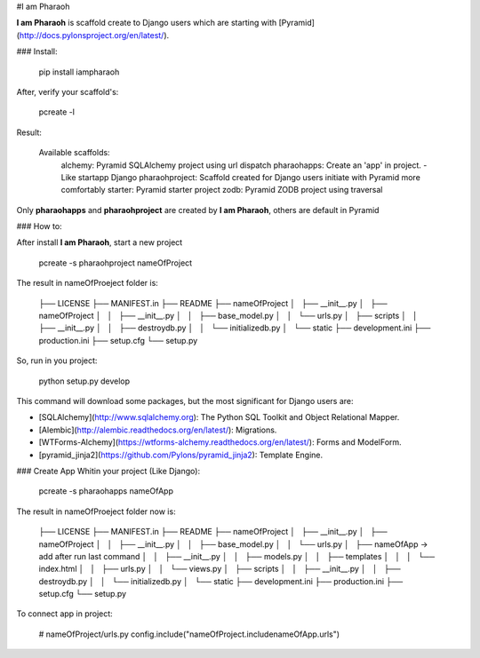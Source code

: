 #I am Pharaoh

**I am Pharaoh** is scaffold create to Django users which are starting with [Pyramid](http://docs.pylonsproject.org/en/latest/).


### Install:

	pip install iampharaoh

After, verify your scaffold's:

	pcreate -l

Result:

	Available scaffolds:
  		alchemy:                 Pyramid SQLAlchemy project using url dispatch
  		pharaohapps:             Create an 'app' in project. - Like startapp Django
  		pharaohproject:          Scaffold created for Django users initiate with Pyramid more comfortably
  		starter:                 Pyramid starter project
  		zodb:                    Pyramid ZODB project using traversal

Only **pharaohapps** and **pharaohproject** are created by **I am Pharaoh**, others are default in Pyramid

### How to:

After install **I am Pharaoh**, start a new project

	pcreate -s pharaohproject nameOfProject


The result in nameOfProeject folder is:


	├── LICENSE
	├── MANIFEST.in
	├── README
	├── nameOfProject
	│   ├── __init__.py
	│   ├── nameOfProject
	│   │   ├── __init__.py
	│   │   ├── base_model.py
	│   │   └── urls.py
	│   ├── scripts
	│   │   ├── __init__.py
	│   │   ├── destroydb.py
	│   │   └── initializedb.py
	│   └── static
	├── development.ini
	├── production.ini
	├── setup.cfg
	└── setup.py

So, run in you project:

	python setup.py develop

This command will download some packages, but the most significant for Django users are:

* [SQLAlchemy](http://www.sqlalchemy.org): The Python SQL Toolkit and Object Relational Mapper.
* [Alembic](http://alembic.readthedocs.org/en/latest/): Migrations.
* [WTForms-Alchemy](https://wtforms-alchemy.readthedocs.org/en/latest/): Forms and ModelForm.
* [pyramid_jinja2](https://github.com/Pylons/pyramid_jinja2): Template Engine.

### Create App
Whitin your project (Like Django):

	pcreate -s pharaohapps nameOfApp

The result in nameOfProeject folder now is:


	├── LICENSE
	├── MANIFEST.in
	├── README
	├── nameOfProject
	│   ├── __init__.py
	│   ├── nameOfProject
	│   │   ├── __init__.py
	│   │   ├── base_model.py
	│   │   └── urls.py
	│   ├── nameOfApp -> add after run last command
	│   │   ├── __init__.py
	│   │   ├── models.py
	│   │   ├── templates
	│   │   │   └── index.html
	│   │   ├── urls.py
	│   │   └── views.py
	│   ├── scripts
	│   │   ├── __init__.py
	│   │   ├── destroydb.py
	│   │   └── initializedb.py
	│   └── static
	├── development.ini
	├── production.ini
	├── setup.cfg
	└── setup.py


To connect app in project:

  # nameOfProject/urls.py
  config.include("nameOfProject.includenameOfApp.urls")
